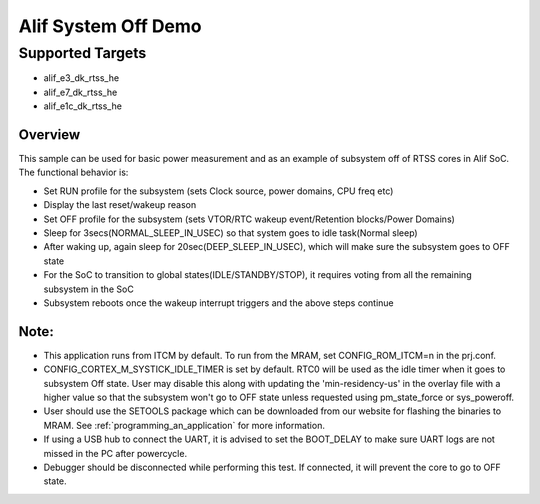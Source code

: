 .. _alif-system-off-sample:

Alif System Off Demo
#####################

Supported Targets
-----------------
- alif_e3_dk_rtss_he
- alif_e7_dk_rtss_he
- alif_e1c_dk_rtss_he

Overview
********

This sample can be used for basic power measurement and as an example of
subsystem off of RTSS cores in Alif SoC. The functional behavior is:

* Set RUN profile for the subsystem (sets Clock source, power domains, CPU freq etc)
* Display the last reset/wakeup reason
* Set OFF profile for the subsystem (sets VTOR/RTC wakeup event/Retention blocks/Power Domains)
* Sleep for 3secs(NORMAL_SLEEP_IN_USEC) so that system goes to idle task(Normal sleep)
* After waking up, again sleep for 20sec(DEEP_SLEEP_IN_USEC), which will make sure the subsystem
  goes to OFF state
* For the SoC to transition to global states(IDLE/STANDBY/STOP), it requires voting
  from all the remaining subsystem in the SoC
* Subsystem reboots once the wakeup interrupt triggers and the above steps continue

Note:
*****
* This application runs from ITCM by default. To run from the MRAM, set CONFIG_ROM_ITCM=n
  in the prj.conf.
* CONFIG_CORTEX_M_SYSTICK_IDLE_TIMER is set by default. RTC0 will be used as the idle timer when
  it goes to subsystem Off state. User may disable this along with updating the 'min-residency-us'
  in the overlay file with a higher value so that the subsystem won't go to OFF state unless
  requested using pm_state_force or sys_poweroff.
* User should use the SETOOLS package which can be downloaded from our website
  for flashing the binaries to MRAM. See :ref:`programming_an_application` for more information.
* If using a USB hub to connect the UART, it is advised to set the
  BOOT_DELAY to make sure UART logs are not missed in the PC after powercycle.
* Debugger should be disconnected while performing this test. If connected,
  it will prevent the core to go to OFF state.
